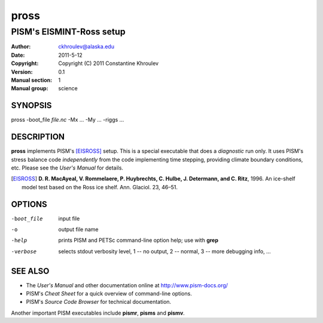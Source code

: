 .. The manual page name has to go first, as a top-level header.

=====
pross
=====

.. The first sub-section header should contain the one-line description

-------------------------
PISM's EISMINT-Ross setup
-------------------------

.. The following are needed to specify the manual page section, group, etc. This seems to be the only way.

:Author: ckhroulev@alaska.edu
:Date:   2011-5-12
:Copyright: Copyright (C) 2011 Constantine Khroulev
:Version: 0.1
:Manual section: 1
:Manual group: science

SYNOPSIS
========

|  pross -boot_file *file.nc* -Mx ... -My ... -riggs ...

DESCRIPTION
===========

**pross** implements PISM's [EISROSS]_ setup. This is a special executable that does a *diagnostic* run only. It uses PISM's stress balance code *independently* from the code implementing time stepping, providing climate boundary conditions, etc. Please see the *User's Manual* for details.

.. [EISROSS] **D. R. MacAyeal, V. Rommelaere, P. Huybrechts, C. Hulbe, J. Determann, and C. Ritz**, 1996. An ice-shelf model test based on the Ross ice shelf. Ann. Glaciol. 23, 46–51.

OPTIONS
=======

-boot_file  input file
-o          output file name
-help       prints PISM and PETSc command-line option help; use with **grep**
-verbose    selects stdout verbosity level, 1 -- no output, 2 -- normal, 3 -- more debugging info, ...

SEE ALSO
========

- The *User's Manual* and other documentation online at http://www.pism-docs.org/
- PISM's *Cheat Sheet* for a quick overview of command-line options.
- PISM's *Source Code Browser* for technical documentation.

Another important PISM executables include **pismr**, **pisms** and **pismv**.
